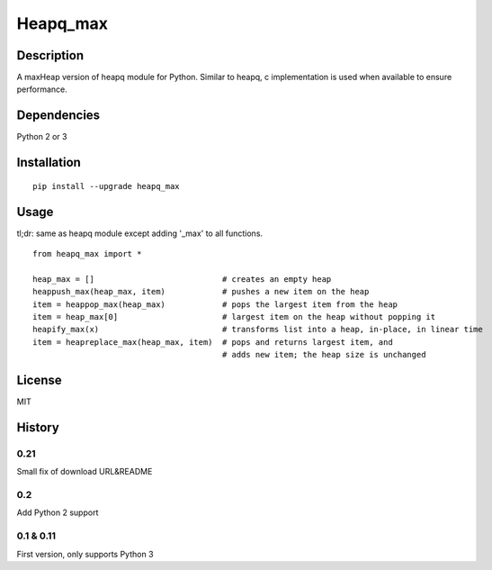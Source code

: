Heapq\_max
==========

Description
-----------

A maxHeap version of heapq module for Python. Similar to heapq, c
implementation is used when available to ensure performance.

Dependencies
------------

Python 2 or 3

Installation
------------

::

    pip install --upgrade heapq_max

Usage
-----

tl;dr: same as heapq module except adding '\_max' to all functions.

::

    from heapq_max import *

    heap_max = []                           # creates an empty heap
    heappush_max(heap_max, item)            # pushes a new item on the heap
    item = heappop_max(heap_max)            # pops the largest item from the heap
    item = heap_max[0]                      # largest item on the heap without popping it
    heapify_max(x)                          # transforms list into a heap, in-place, in linear time
    item = heapreplace_max(heap_max, item)  # pops and returns largest item, and
                                            # adds new item; the heap size is unchanged

License
-------

MIT

History
-------
0.21
''''

Small fix of download URL&README

0.2
'''

Add Python 2 support


0.1 & 0.11
'''''''''''

First version, only supports Python 3
